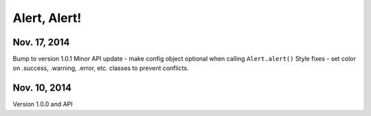 Alert, Alert!
=============

Nov. 17, 2014
-------------

Bump to version 1.0.1
Minor API update  - make config object optional when calling ``Alert.alert()``
Style fixes - set color on .success, .warning, .error, etc. classes to prevent conflicts.


Nov. 10, 2014
-------------

Version 1.0.0 and API
